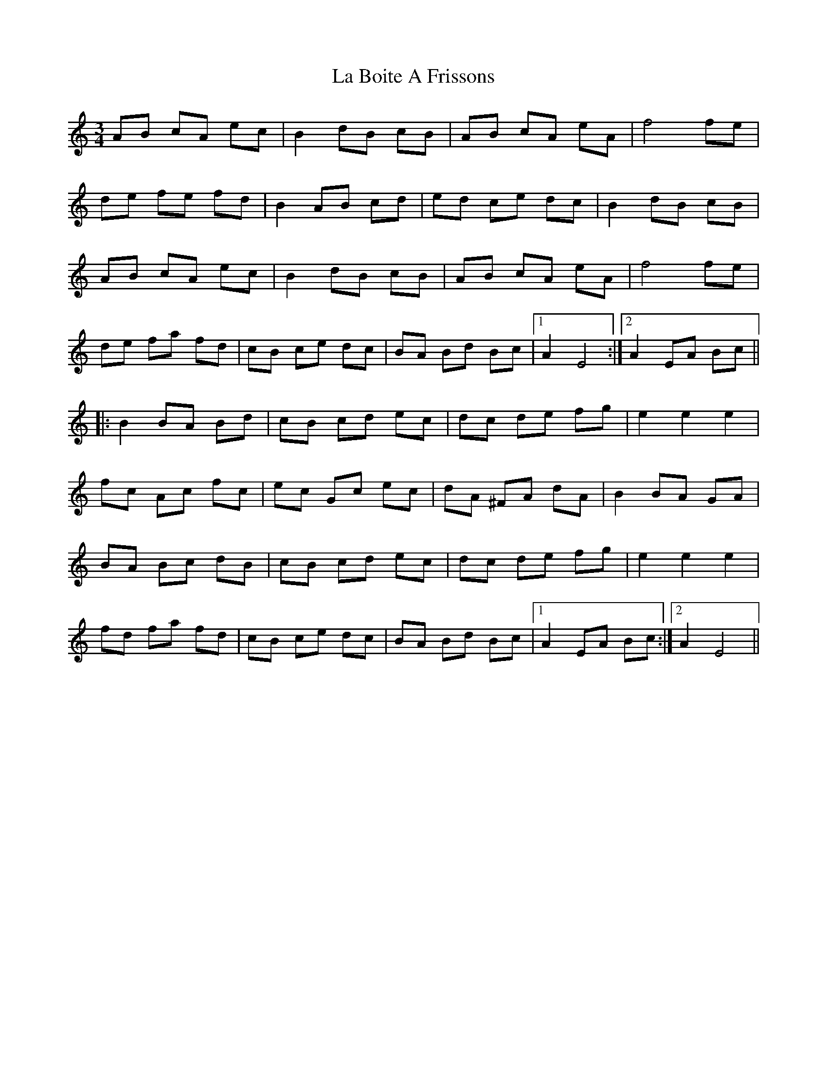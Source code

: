 X: 22197
T: La Boite A Frissons
R: waltz
M: 3/4
K: Aminor
AB cA ec|B2 dB cB|AB cA eA|f4 fe|
de fe fd|B2 AB cd|ed ce dc|B2 dB cB|
AB cA ec|B2 dB cB|AB cA eA|f4 fe|
de fa fd|cB ce dc|BA Bd Bc|1 A2 E4:|2 A2 EA Bc||
|:B2 BA Bd|cB cd ec|dc de fg|e2 e2 e2|
fc Ac fc|ec Gc ec|dA ^FA dA|B2 BA GA|
BA Bc dB|cB cd ec|dc de fg|e2 e2 e2|
fd fa fd|cB ce dc|BA Bd Bc|1 A2 EA Bc:|2 A2 E4||

